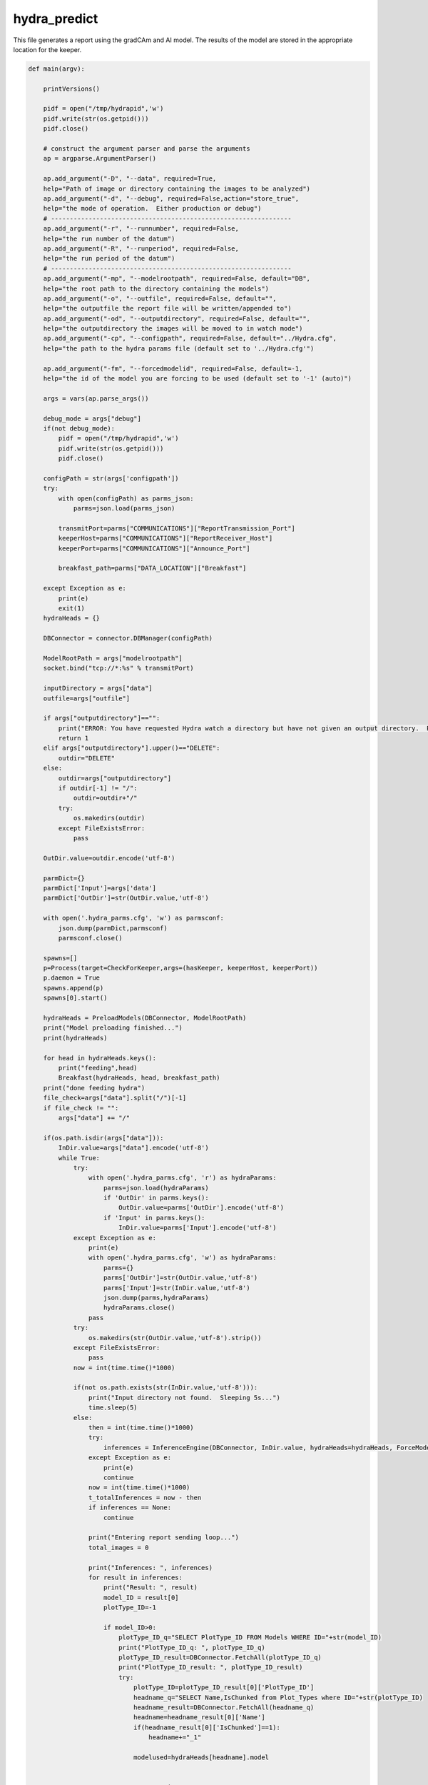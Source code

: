 hydra_predict
====================================================

This file generates a report using the gradCAm and AI model. The results of the model are stored in the appropriate location for the keeper.

.. code-block:: python

    def main(argv):

        printVersions()

        pidf = open("/tmp/hydrapid",'w')
        pidf.write(str(os.getpid()))
        pidf.close()

        # construct the argument parser and parse the arguments
        ap = argparse.ArgumentParser()

        ap.add_argument("-D", "--data", required=True,
        help="Path of image or directory containing the images to be analyzed")
        ap.add_argument("-d", "--debug", required=False,action="store_true",
        help="the mode of operation.  Either production or debug")
        # ----------------------------------------------------------------
        ap.add_argument("-r", "--runnumber", required=False,
        help="the run number of the datum")
        ap.add_argument("-R", "--runperiod", required=False,
        help="the run period of the datum")
        # ----------------------------------------------------------------
        ap.add_argument("-mp", "--modelrootpath", required=False, default="DB",
        help="the root path to the directory containing the models")
        ap.add_argument("-o", "--outfile", required=False, default="",
        help="the outputfile the report file will be written/appended to")
        ap.add_argument("-od", "--outputdirectory", required=False, default="",
        help="the outputdirectory the images will be moved to in watch mode")
        ap.add_argument("-cp", "--configpath", required=False, default="../Hydra.cfg",
        help="the path to the hydra params file (default set to '../Hydra.cfg'")

        ap.add_argument("-fm", "--forcedmodelid", required=False, default=-1,
        help="the id of the model you are forcing to be used (default set to '-1' (auto)")

        args = vars(ap.parse_args())

        debug_mode = args["debug"]
        if(not debug_mode):
            pidf = open("/tmp/hydrapid",'w')
            pidf.write(str(os.getpid()))
            pidf.close()

        configPath = str(args['configpath'])
        try:
            with open(configPath) as parms_json:
                parms=json.load(parms_json)

            transmitPort=parms["COMMUNICATIONS"]["ReportTransmission_Port"]
            keeperHost=parms["COMMUNICATIONS"]["ReportReceiver_Host"]
            keeperPort=parms["COMMUNICATIONS"]["Announce_Port"]

            breakfast_path=parms["DATA_LOCATION"]["Breakfast"]

        except Exception as e:
            print(e)
            exit(1)
        hydraHeads = {}

        DBConnector = connector.DBManager(configPath)

        ModelRootPath = args["modelrootpath"]
        socket.bind("tcp://*:%s" % transmitPort)

        inputDirectory = args["data"]
        outfile=args["outfile"]

        if args["outputdirectory"]=="":
            print("ERROR: You have requested Hydra watch a directory but have not given an output directory.  Please supply an output directory (-od) ")
            return 1
        elif args["outputdirectory"].upper()=="DELETE":
            outdir="DELETE"
        else:
            outdir=args["outputdirectory"]
            if outdir[-1] != "/":
                outdir=outdir+"/"
            try:
                os.makedirs(outdir)
            except FileExistsError:
                pass
    
        OutDir.value=outdir.encode('utf-8')

        parmDict={}
        parmDict['Input']=args['data']
        parmDict['OutDir']=str(OutDir.value,'utf-8')

        with open('.hydra_parms.cfg', 'w') as parmsconf:
            json.dump(parmDict,parmsconf)
            parmsconf.close()
    
        spawns=[]
        p=Process(target=CheckForKeeper,args=(hasKeeper, keeperHost, keeperPort))
        p.daemon = True
        spawns.append(p)
        spawns[0].start()
            
        hydraHeads = PreloadModels(DBConnector, ModelRootPath)
        print("Model preloading finished...")
        print(hydraHeads)
       
        for head in hydraHeads.keys():
            print("feeding",head)
            Breakfast(hydraHeads, head, breakfast_path)
        print("done feeding hydra")
        file_check=args["data"].split("/")[-1]
        if file_check != "":
            args["data"] += "/"
        
        if(os.path.isdir(args["data"])):
            InDir.value=args["data"].encode('utf-8')
            while True:
                try:
                    with open('.hydra_parms.cfg', 'r') as hydraParams:
                        parms=json.load(hydraParams)
                        if 'OutDir' in parms.keys():
                            OutDir.value=parms['OutDir'].encode('utf-8')
                        if 'Input' in parms.keys():
                            InDir.value=parms['Input'].encode('utf-8')
                except Exception as e:
                    print(e)
                    with open('.hydra_parms.cfg', 'w') as hydraParams:
                        parms={}
                        parms['OutDir']=str(OutDir.value,'utf-8')
                        parms['Input']=str(InDir.value,'utf-8')
                        json.dump(parms,hydraParams)
                        hydraParams.close()
                    pass
                try:
                    os.makedirs(str(OutDir.value,'utf-8').strip())
                except FileExistsError:
                    pass
                now = int(time.time()*1000)

                if(not os.path.exists(str(InDir.value,'utf-8'))):
                    print("Input directory not found.  Sleeping 5s...")
                    time.sleep(5)
                else:
                    then = int(time.time()*1000)
                    try:
                        inferences = InferenceEngine(DBConnector, InDir.value, hydraHeads=hydraHeads, ForceModel_ID=args["forcedmodelid"]).ANAset
                    except Exception as e:
                        print(e)
                        continue
                    now = int(time.time()*1000)
                    t_totalInferences = now - then 
                    if inferences == None:
                        continue
                        
                    print("Entering report sending loop...")
                    total_images = 0
                    
                    print("Inferences: ", inferences)
                    for result in inferences:
                        print("Result: ", result)
                        model_ID = result[0]
                        plotType_ID=-1
                    
                        if model_ID>0:
                            plotType_ID_q="SELECT PlotType_ID FROM Models WHERE ID="+str(model_ID)
                            print("PlotType_ID_q: ", plotType_ID_q)
                            plotType_ID_result=DBConnector.FetchAll(plotType_ID_q)
                            print("PlotType_ID_result: ", plotType_ID_result)
                            try:
                                plotType_ID=plotType_ID_result[0]['PlotType_ID']
                                headname_q="SELECT Name,IsChunked from Plot_Types where ID="+str(plotType_ID)
                                headname_result=DBConnector.FetchAll(headname_q)
                                headname=headname_result[0]['Name']
                                if(headname_result[0]['IsChunked']==1):
                                    headname+="_1"
                                
                                modelused=hydraHeads[headname].model

                                
                            except Exception as e:
                                print(e)
                                pass

                        labels_of_model = result[2] 
                        to_pred = list(result[1]['datum'])
                        print(to_pred)
                        for i in range(len(to_pred)):
                            total_images += 1
                            preds = result[3][i]
                            if(USING_GRADCAM):
                                try:
                                    gradCAM=GradCAM(modelused,layer_name='mixed10')
                                    gradCAMheatmap,gradpreds,top_pred_index=gradCAM.get_heatmap(to_pred[i])
                                except Exception as e:
                                    print(e)
                                    gradCAMheatmap=None
                                    pass
                            WriteReport(plotType_ID,model_ID,to_pred[i],preds,labels_of_model,outfile,OutDir.value,gradCAMheatmap,debug_mode)
        else:
            print("Provided input path",args["data"]," is not a directory. Please provide a directory path.")
--------------------------------

WriteReport
~~~~~~~~~~~~~~~~~~~~~~~~~~~~~~~~~~~~~~~~~~~~

This function writes a report based on the trained AI model and gradCAM heat map.

.. code-block:: python

    def WriteReport(plotType_ID,model_ID,to_pred,preds,labels_of_model,outfile,outdir,gradCAMheatmap,debug_mode=False):

    print("Writing Report!")
    report = AIReport("classification")
    fileName = to_pred.split('/')[-1]
    parseIn=to_pred.split("/")

    runNumber=-1
    runPeriod="NA"

    for bit in parseIn:
        if ("Run" in bit and not "RunPeriod" in bit) or bit.isnumeric():
            runNumber=int(bit.replace("Run",""))
        if "RunPeriod" in bit:
            runPeriod=bit


    try:
        create_time = datetime.fromtimestamp(os.path.getctime(to_pred))
    except Exception as e:
        print(e)
        create_time = datetime.now()
        pass
    
    print("hasKeeperValue: ", hasKeeper.value)
    if hasKeeper.value != 1 and str(outdir, "utf-8").lower() == "delete":
        print("keeper not found deleting file: ", to_pred)
        os.remove(to_pred)
    

    metaData={"plotType_ID":plotType_ID,"modelID":model_ID, "inDATA":to_pred, "runNumber":runNumber, "runPeriod":runPeriod, "outDir":str(outdir,"utf-8"), "datetime":str(create_time) }
    if(gradCAMheatmap is not None):
        heatmap_bytes = np.uint8(255 * gradCAMheatmap).tobytes()
        _, imgbuffer = cv2.imencode('.png', heatmap_bytes)
 
        encoded_gradcam=base64.b64encode(imgbuffer)
        metaData["gradCAMheatmap"]=str(encoded_gradcam,"utf-8")
    else:
        metaData["gradCAMheatmap"]=""
    report.setMetaData(metaData)
    preds = [float(x) for x in preds]
    report.Result(preds, ast.literal_eval(str(labels_of_model,"utf-8")))
    jsonReport = report.Write("json")


    if(not debug_mode):
        print("Sending Msg: ")
        socket.send_string("HydraReport"+' '+jsonReport)

-----------------------------------------

Breakfast
~~~~~~~~~~~~~

This function generates augmented data of plots for the AI to implement. 

.. code-block:: python

    def Breakfast(hydraHeads, headkey, breakfast_path):
    try:
        to_pred=pd.DataFrame(columns=["datum"])
        to_pred=to_pred.append({"datum":breakfast_path}, ignore_index=True)

        inputShape_parse=hydraHeads[headkey].shape[+1:-1].split(",")
        imgheight=int(inputShape_parse[0].strip())
        imgwidth=int(inputShape_parse[1].strip())
        color_mode="rgb"
        if(int(inputShape_parse[2].strip())==1):
            color_mode="grayscale"

        test_datagen = tf.keras.preprocessing.image.ImageDataGenerator(rescale=1./255)
        test_generator = test_datagen.flow_from_dataframe(
                dataframe=to_pred,
                directory=None,
                x_col="datum",
                target_size=(imgheight,imgwidth),
                color_mode=color_mode,
                batch_size=1,
                class_mode=None,
                shuffle=False)
        test_generator.reset()
        preds=hydraHeads[headkey].model.predict(test_generator,verbose=1,steps=test_generator.n)
    except:
        print("Error in Breakfast")
        pass
----------------------------

CheckForKeeper
~~~~~~~~~~~~~~~~~

This function confirms whether the keeper is available to receive the report. 

.. code-block:: python

    def CheckForKeeper(hasKeeper,keeperHost,keeperPort):
        recvport=int(keeperPort)
        recvconnection="tcp://"+keeperHost
        recvcontext= zmq.Context()
        print("Listening to "+recvconnection+" on port "+str(recvport))
        recvsocket=recvcontext.socket(zmq.SUB)
        recvsocket.setsockopt(zmq.SUBSCRIBE, b"")
        recvsocket.connect(recvconnection+":"+str(recvport))
        while True:
            message=str(recvsocket.recv(),"utf8")
            hasKeeper.value=1
            
------------------

PreloadModels
~~~~~~~~~~~~~~~

This function fetches active model IDs to load models for processing. 

.. code-block:: python

    def PreloadModels(DBConnector, ModelRootPath):
    print("Model preloading started...")
    hydraHeads = {}
    then=int(time.time()*1000.0)
    data_to_analyze_q="SELECT * FROM Plot_Types where Active_Model_ID IS NOT NULL;"
    data_to_analyze = DBConnector.FetchAll(data_to_analyze_q)
    for d in data_to_analyze:
        headkey=str(d["Name"])
        if(d["IsChunked"] == 1):
            headkey += "_1"
        modelInstance = Model(DBConnector, modelID=d["Active_Model_ID"], modelRootPath=ModelRootPath)
        if modelInstance.model == None:
            
            print("Model could not be loaded with ID ", d["Active_Model_ID"])
        else:
            hydraHeads[headkey] = modelInstance
    return hydraHeads
--------------------------